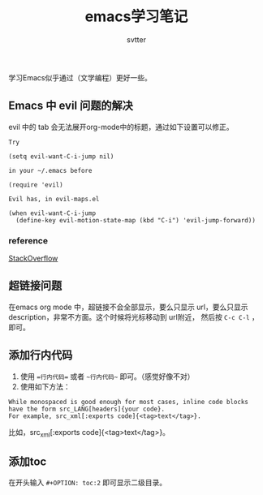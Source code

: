 #+TITLE: emacs学习笔记
#+AUTHOR: svtter
#+OPTION: toc:2


学习Emacs似乎通过（文学编程）更好一些。

** Emacs 中 evil 问题的解决

evil 中的 tab 会无法展开org-mode中的标题，通过如下设置可以修正。
   
#+BEGIN_SRC
Try

(setq evil-want-C-i-jump nil)

in your ~/.emacs before

(require 'evil) 

Evil has, in evil-maps.el

(when evil-want-C-i-jump
  (define-key evil-motion-state-map (kbd "C-i") 'evil-jump-forward))
#+END_SRC


*** reference

[[https://stackoverflow.com/questions/22878668/emacs-org-mode-evil-mode-tab-key-not-working][StackOverflow]]


** 超链接问题

在emacs org mode 中，超链接不会全部显示，要么只显示 url，要么只显示 description，非常不方面。这个时候将光标移动到 url附近，
然后按 =C-c C-l= ，即可。

** 添加行内代码

1. 使用 ==行内代码== 或者 ~~行内代码~~ 即可。（感觉好像不对）
2. 使用如下方法：

#+BEGIN_SRC
While monospaced is good enough for most cases, inline code blocks have the form src_LANG[headers]{your code}. 
For example, src_xml[:exports code]{<tag>text</tag>}.
#+END_SRC

比如，src_xml[:exports code]{<tag>text</tag>}。

** 添加toc

在开头输入 =#+OPTION: toc:2= 即可显示二级目录。
